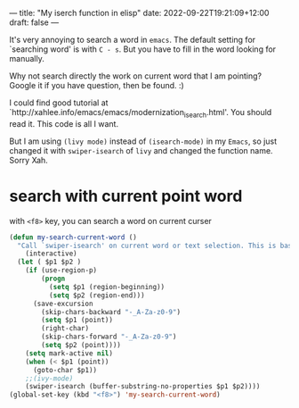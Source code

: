 ---
title: "My iserch function in elisp"
date: 2022-09-22T19:21:09+12:00
draft: false
---

It's very annoying to search a word in ~emacs~. The default setting for `searching word' is with ~C - s~. But you have to fill in the word looking for manually.

Why not search directly the work on current word that I am pointing? Google it if you have question, then be found. :)

I could find good tutorial at `http://xahlee.info/emacs/emacs/modernization_isearch.html'. You should read it. This code is all I want.

But I am using ~(livy mode)~ instead of ~(isearch-mode)~ in my ~Emacs~, so just changed it with ~swiper-isearch~ of ~livy~ and changed the function name. Sorry Xah.

* search with current point word
with ~<f8>~ key, you can search a word on current curser
#+begin_src emacs-lisp
  (defun my-search-current-word ()
    "Call `swiper-isearch' on current word or text selection. This is based on `xah-search-current-word' function. (URL `http://xahlee.info/emacs/emacs/modernization_isearch.html')"
      (interactive)
    (let ( $p1 $p2 )
      (if (use-region-p)
          (progn
            (setq $p1 (region-beginning))
            (setq $p2 (region-end)))
        (save-excursion
          (skip-chars-backward "-_A-Za-z0-9")
          (setq $p1 (point))
          (right-char)
          (skip-chars-forward "-_A-Za-z0-9")
          (setq $p2 (point))))
      (setq mark-active nil)
      (when (< $p1 (point))
        (goto-char $p1))
      ;;(ivy-mode)
      (swiper-isearch (buffer-substring-no-properties $p1 $p2))))
  (global-set-key (kbd "<f8>") 'my-search-current-word)
#+end_src


